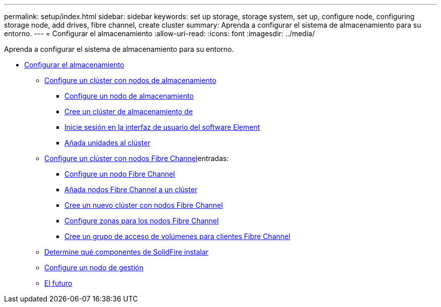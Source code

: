---
permalink: setup/index.html 
sidebar: sidebar 
keywords: set up storage, storage system, set up, configure node, configuring storage node, add drives, fibre channel, create cluster 
summary: Aprenda a configurar el sistema de almacenamiento para su entorno. 
---
= Configurar el almacenamiento
:allow-uri-read: 
:icons: font
:imagesdir: ../media/


[role="lead"]
Aprenda a configurar el sistema de almacenamiento para su entorno.

* xref:concept_setup_overview.adoc[Configurar el almacenamiento]
+
** xref:task_setup_cluster_with_storage_nodes.adoc[Configure un clúster con nodos de almacenamiento]
+
*** xref:concept_setup_configure_a_storage_node.adoc[Configure un nodo de almacenamiento]
*** xref:task_setup_create_a_storage_cluster.adoc[Cree un clúster de almacenamiento de]
*** xref:task_post_deploy_access_the_element_software_user_interface.adoc[Inicie sesión en la interfaz de usuario del software Element]
*** xref:task_setup_add_drives_to_a_cluster.adoc[Añada unidades al clúster]


** xref:task_setup_cluster_with_fibre_channel_nodes.adoc[Configure un clúster con nodos Fibre Channel]entradas:
+
*** xref:concept_setup_fc_configure_a_fibre_channel_node.adoc[Configure un nodo Fibre Channel]
*** xref:task_setup_fc_add_fibre_channel_nodes_to_a_cluster.adoc[Añada nodos Fibre Channel a un clúster]
*** xref:task_setup_fc_create_a_new_cluster_with_fibre_channel_nodes.adoc[Cree un nuevo clúster con nodos Fibre Channel]
*** xref:concept_setup_fc_set_up_zones_for_fibre_channel_nodes.adoc[Configure zonas para los nodos Fibre Channel]
*** xref:task_setup_create_a_volume_access_group_for_fibre_channel_clients.adoc[Cree un grupo de acceso de volúmenes para clientes Fibre Channel]


** xref:task_setup_determine_which_solidfire_components_to_install.adoc[Determine qué componentes de SolidFire instalar]
** xref:/task_setup_gh_redirect_set_up_a_management_node.adoc[Configure un nodo de gestión]
** xref:concept_setup_whats_next.adoc[El futuro]



